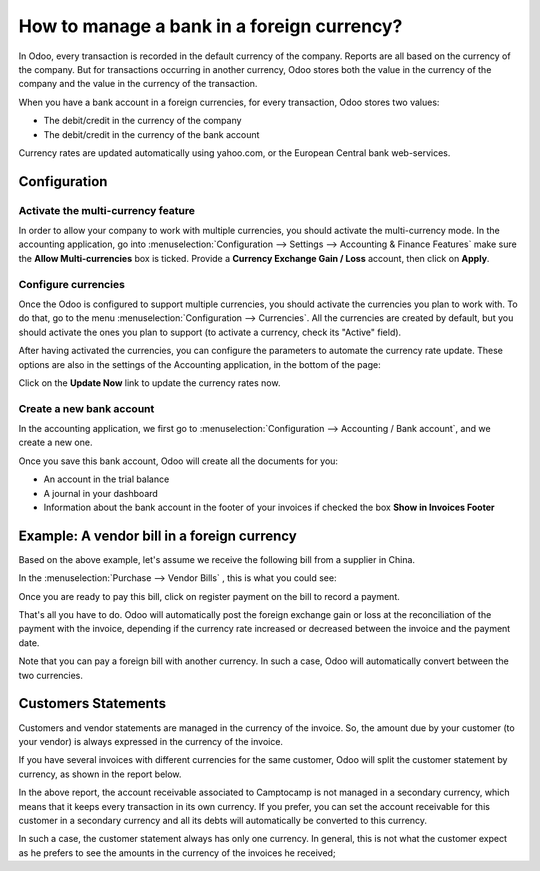 ===========================================
How to manage a bank in a foreign currency?
===========================================

In Odoo, every transaction is recorded in the default currency of the
company. Reports are all based on the currency of the company. But for
transactions occurring in another currency, Odoo stores both the value
in the currency of the company and the value in the currency of the
transaction.

When you have a bank account in a foreign currencies, for every
transaction, Odoo stores two values:

-  The debit/credit in the currency of the company

-  The debit/credit in the currency of the bank account

Currency rates are updated automatically using yahoo.com, or the
European Central bank web-services.

Configuration
=============

Activate the multi-currency feature
-----------------------------------

In order to allow your company to work with multiple currencies, you
should activate the multi-currency mode. In the accounting application,
go into :menuselection:`Configuration --> Settings --> Accounting & Finance Features`
make sure the **Allow Multi-currencies** box is ticked. Provide
a **Currency Exchange Gain / Loss** account, then click on **Apply**.

Configure currencies
--------------------

Once the Odoo is configured to support multiple currencies, you should
activate the currencies you plan to work with. To do that, go to the menu
:menuselection:`Configuration --> Currencies`. All the currencies are created by default,
but you should activate the ones you plan to support (to activate a
currency, check its "Active" field).

After having activated the currencies, you can configure the parameters
to automate the currency rate update. These options are also in the
settings of the Accounting application, in the bottom of the page:

.. image:: media/foreign01.png
   :align: center

Click on the **Update Now** link to update the currency rates now.

Create a new bank account
-------------------------

In the accounting application, we first go to :menuselection:`Configuration -->
Accounting / Bank account`, and we create a new one.

.. image:: media/foreign02.png
   :align: center

Once you save this bank account, Odoo will create all the documents for
you:

- An account in the trial balance

- A journal in your dashboard

- Information about the bank account in the footer of your invoices if
  checked the box **Show in Invoices Footer**

Example: A vendor bill in a foreign currency
============================================

Based on the above example, let's assume we receive the following bill
from a supplier in China.

In the :menuselection:`Purchase --> Vendor Bills` , this is what you could see:

.. image:: media/foreign03.png
   :align: center

Once you are ready to pay this bill, click on register payment on the
bill to record a payment.

.. image:: media/foreign04.png
   :align: center

That's all you have to do. Odoo will automatically post the foreign
exchange gain or loss at the reconciliation of the payment with the
invoice, depending if the currency rate increased or decreased between
the invoice and the payment date.

Note that you can pay a foreign bill with another currency. In such a
case, Odoo will automatically convert between the two currencies.

Customers Statements
====================

Customers and vendor statements are managed in the currency of the
invoice. So, the amount due by your customer (to your vendor) is always
expressed in the currency of the invoice.

If you have several invoices with different currencies for the same
customer, Odoo will split the customer statement by currency, as shown
in the report below.

.. image:: media/foreign05.png
   :align: center

In the above report, the account receivable associated to Camptocamp is
not managed in a secondary currency, which means that it keeps every
transaction in its own currency. If you prefer, you can set the account
receivable for this customer in a secondary currency and all its debts
will automatically be converted to this currency.

In such a case, the customer statement always has only one currency. In
general, this is not what the customer expect as he prefers to see the
amounts in the currency of the invoices he received;
